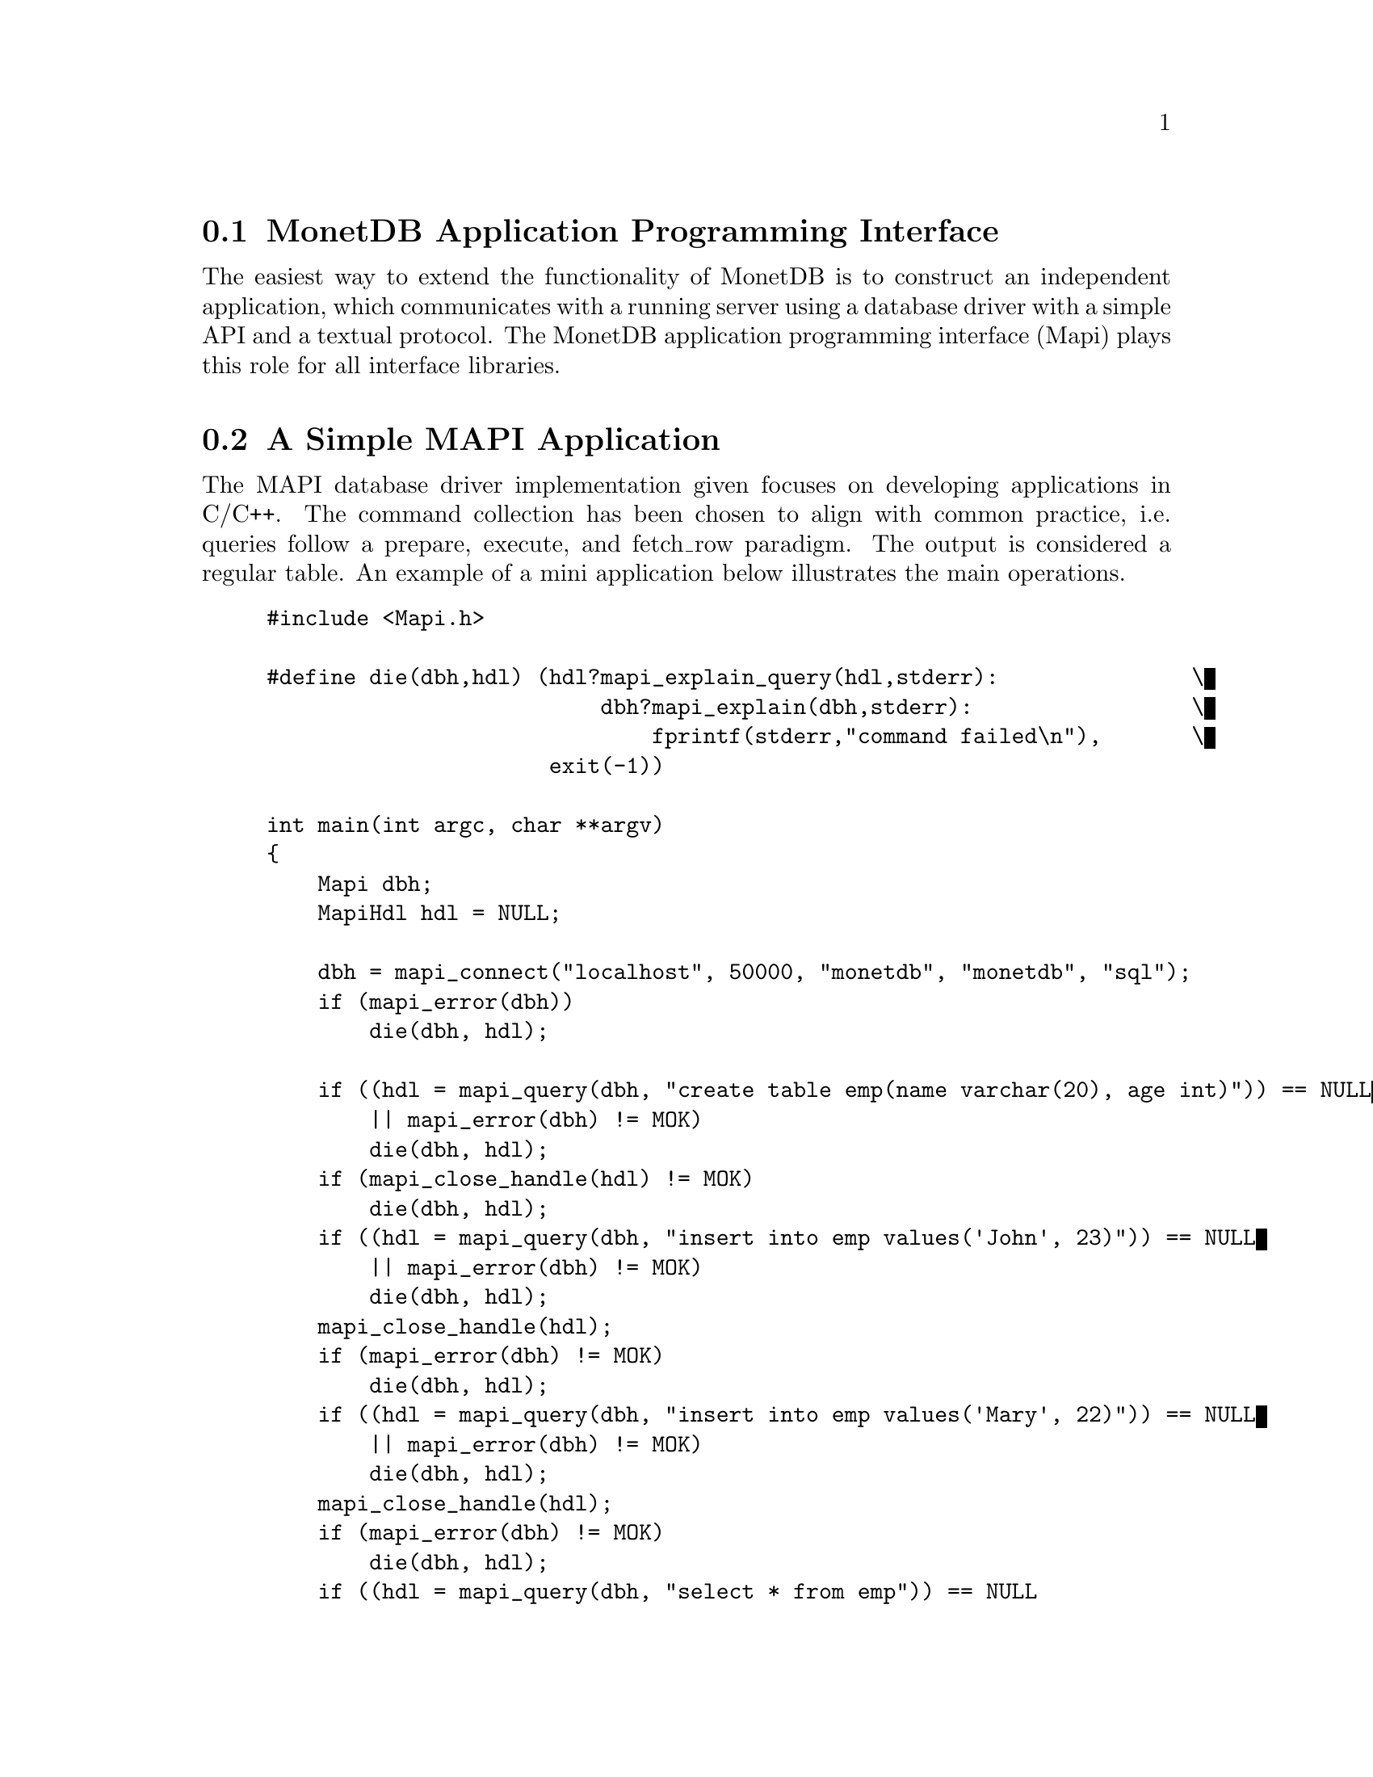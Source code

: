 @section MonetDB Application Programming Interface

The easiest way to extend the functionality of MonetDB is to construct
an independent application, which communicates with a running server
using a database driver with a simple API and a textual protocol.
The MonetDB application programming interface (Mapi) plays this role for
all interface libraries.
@menu
* A Simple Mapi Application::
* Command Summary::
* Library Synopsis::
* Mapi Function Reference::
@end menu

@node A Simple Mapi Application, Command Summary, The Mapi Library, The Mapi Library

@section A Simple MAPI Application
The MAPI database driver implementation given focuses on
developing applications in C/C++. The command collection has been
chosen to align with common practice, i.e. queries follow a prepare,
execute, and fetch_row paradigm. The output is considered a regular
table. An example of a mini application below illustrates the main
operations.

@example
@verbatim
#include <Mapi.h>

#define die(dbh,hdl) (hdl?mapi_explain_query(hdl,stderr):		\
                          dbh?mapi_explain(dbh,stderr):			\
                              fprintf(stderr,"command failed\n"),	\
                      exit(-1))

int main(int argc, char **argv)
{
    Mapi dbh;
    MapiHdl hdl = NULL;

    dbh = mapi_connect("localhost", 50000, "monetdb", "monetdb", "sql");
    if (mapi_error(dbh))
        die(dbh, hdl);

    if ((hdl = mapi_query(dbh, "create table emp(name varchar(20), age int)")) == NULL
        || mapi_error(dbh) != MOK)
        die(dbh, hdl);
    if (mapi_close_handle(hdl) != MOK)
        die(dbh, hdl);
    if ((hdl = mapi_query(dbh, "insert into emp values('John', 23)")) == NULL
        || mapi_error(dbh) != MOK)
        die(dbh, hdl);
    mapi_close_handle(hdl);
    if (mapi_error(dbh) != MOK)
        die(dbh, hdl);
    if ((hdl = mapi_query(dbh, "insert into emp values('Mary', 22)")) == NULL
        || mapi_error(dbh) != MOK)
        die(dbh, hdl);
    mapi_close_handle(hdl);
    if (mapi_error(dbh) != MOK)
        die(dbh, hdl);
    if ((hdl = mapi_query(dbh, "select * from emp")) == NULL
        || mapi_error(dbh) != MOK)
        die(dbh, hdl);

    while (mapi_fetch_row(hdl)) {
        char *nme = mapi_fetch_field(hdl, 0);
        char *age = mapi_fetch_field(hdl, 1);
        printf("%s is %s\n", nme, age);
    }
    if (mapi_error(dbh) != MOK)
        die(dbh, hdl);
    mapi_close_handle(hdl);
    if (mapi_error(dbh) != MOK)
        die(dbh, hdl);
    mapi_destroy(dbh);

    return 0;
}
@end verbatim
@end example

The @code{mapi_connect()} operation establishes a communication channel with
a running server on the local machine. The user name is "monetdb" with
password "monetdb".
The query language interface is either "sql", "mil" or "xquery".  Future
versions are expected to recognize also "ram" and "mal".

Errors on the interaction can be captured using @code{mapi_error()},
possibly followed by a request to dump a short error message
explanation on a standard file location. It has been abstracted away
in a macro.

Provided we can establish a connection, the interaction proceeds as in
many similar application development packages. Queries are shipped for
execution using @code{mapi_query()} and an answer table can be consumed one
row at a time. In many cases these functions suffice.

The Mapi interface provides caching of rows at the client side.
@code{mapi_query()} will load tuples into the cache, after which they can be
read repeatedly using @code{mapi_fetch_row()} or directly accessed
(@code{mapi_seek_row()}). This facility is particularly handy when small,
but stable query results are repeatedly used in the client program.

To ease communication between application code and the cache entries,
the user can bind the C-variables both for input and output to the
query parameters, and output columns, respectively.  The query
parameters are indicated by '?' and may appear anywhere in the query
template.

The Mapi library expects complete lines from the server as answers to
query actions. Incomplete lines leads to Mapi waiting forever on the
server. Thus formatted printing is discouraged in favor of tabular
printing as offered by the @code{table.print()} commands.

The following action is needed to get a working program.
Compilation of the application relies on the @emph{monetdb-config}
program shipped with the distribution.
It localizes the include files and library directories.
Once properly installed, the application can be compiled and linked as
follows:
@example
@verbatim
cc sample.c `monetdb-config --cflags --libs` -lMapi -o sample
@end verbatim
@end example

The compilation on Windows is slightly more complicated. It requires
more attention towards the location of the include files and libraries.

@node Command Summary, Library Synopsis, A Simple Mapi Application, The Mapi Library

@section Command Summary
The quick reference guide to the Mapi library is given below.  More
details on their constraints and defaults are given in the next
section.


@multitable @columnfractions 0.25 0.75
@item mapi_bind()	@tab	Bind string C-variable to a field
@item mapi_bind_numeric()	@tab Bind numeric C-variable to field
@item mapi_bind_var()	@tab	Bind typed C-variable to a field
@item mapi_cache_freeup()	@tab Forcefully shuffle fraction for cache refreshment
@item mapi_cache_limit()	@tab Set the tuple cache limit
@item mapi_cache_shuffle()	@tab Set shuffle fraction for cache refreshment
@item mapi_clear_bindings()	@tab Clear all field bindings
@item mapi_clear_params()	@tab Clear all parameter bindings
@item mapi_close_handle()	@tab	Close query handle and free resources
@item mapi_connect()	@tab	Connect to a Mserver 
@item mapi_connect_ssl()	@tab Connect to a Mserver using Secure Socket Layer (SSL)
@item mapi_destroy()	@tab	Free handle resources
@item mapi_disconnect()	@tab Disconnect from server
@item mapi_error()	@tab	Test for error occurrence
@item mapi_execute()	@tab	Execute a query
@item mapi_execute_array()	@tab Execute a query using string arguments
@item mapi_explain()	@tab	Display error message and context on stream
@item mapi_explain_query()	@tab	Display error message and context on stream
@item mapi_fetch_all_rows()	@tab	Fetch all answers from server into cache
@item mapi_fetch_field()	@tab Fetch a field from the current row
@item mapi_fetch_field_array()	@tab Fetch all fields from the current row
@item mapi_fetch_line()	@tab	Retrieve the next line
@item mapi_fetch_reset()	@tab	Set the cache reader to the beginning
@item mapi_fetch_row()	@tab	Fetch row of values
@item mapi_finish()	@tab	Terminate the current query
@item mapi_get_dbname()	@tab	Database being served
@item mapi_get_field_count()	@tab Number of fields in current row
@item mapi_get_host()	@tab	Host name of server
@item mapi_get_language()	@tab Query language name
@item mapi_get_mapi_version()	@tab Mapi version name
@item mapi_get_monet_versionId()	@tab MonetDB version identifier
@item mapi_get_monet_version()	@tab MonetDB version name
@item mapi_get_motd()	@tab	Get server welcome message
@item mapi_get_row_count()	@tab	Number of rows in cache or -1
@item mapi_get_trace()	@tab	Get trace flag
@item mapi_get_user()	@tab	Current user name
@item mapi_next_result()	@tab	Go to next result set
@item mapi_ping()	@tab	Test server for accessibility
@item mapi_prepare()	@tab	Prepare a query for execution
@item mapi_prepare_array()	@tab	Prepare a query for execution using arguments
@item mapi_query()	@tab	Send a query for execution
@item mapi_query_array()	@tab Send a query for execution with arguments
@item mapi_query_handle()	@tab	Send a query for execution
@item mapi_quick_query_array()	@tab Send a query for execution with arguments
@item mapi_quick_query()	@tab	Send a query for execution
@item mapi_quick_response()	@tab	Quick pass response to stream
@item mapi_quote()	@tab Escape characters
@item mapi_reconnect()	@tab Reconnect with a clean session context
@item mapi_rows_affected()	@tab Obtain number of rows changed
@item mapi_seek_row()	@tab	Move row reader to specific location in cache
@item mapi_setAutocommit()	@tab	Set auto-commit flag
@item mapi_stream_query()	@tab Send query and prepare for reading tuple stream
@item mapi_table()	@tab	Get current table name
@item mapi_timeout()	@tab	Set timeout for long-running queries[TODO]
@item mapi_trace()	@tab	Set trace flag
@item mapi_trace_log()	@tab Keep log of interaction
@item mapi_virtual_result()	@tab Submit a virtual result set
@item mapi_unquote()	@tab	remove escaped characters
@end multitable

@node Library Synopsis, Mapi Function Reference, Command Summary, The Mapi Library

@section Mapi Library
The routines to build a MonetDB application are grouped in the library
MonetDB Programming Interface, or shorthand Mapi.

The protocol information is stored in a Mapi interface descriptor
(mid).  This descriptor can be used to ship queries, which return a
MapiHdl to represent the query answer.  The application can set up
several channels with the same or a different Mserver. It is the
programmer's responsibility not to mix the descriptors in retrieving
the results.

The application may be multi-threaded as long as the user respects the
individual connections represented by the database handlers.

The interface assumes a cautious user, who understands and has
experience with the query or programming language model. It should also be
clear that references returned by the API point directly into the
administrative structures of Mapi.  This means that they are valid
only for a short period, mostly between successive @code{mapi_fetch_row()}
commands. It also means that it the values are to retained, they have
to be copied.  A defensive programming style is advised.

Upon an error, the routines @code{mapi_explain()} and @code{mapi_explain_query()}
give information about the context of the failed call, including the
expression shipped and any response received.  The side-effect is
clearing the error status.

@subsection Error Message
Almost every call can fail since the connection with the database
server can fail at any time.  Functions that return a handle (either
@code{Mapi} or @code{MapiHdl}) may return NULL on failure, or they may return the
handle with the error flag set.  If the function returns a non-NULL
handle, always check for errors with mapi_error.


Functions that return MapiMsg indicate success and failure with the
following codes.

@multitable @columnfractions 0.15 0.7
@item MOK  @tab No error 
@item MERROR  @tab Mapi internal error.
@item MTIMEOUT  @tab Error communicating with the server.
@end multitable

When these functions return MERROR or MTIMEOUT, an explanation of the
error can be had by calling one of the functions @code{mapi_error_str()},
@code{mapi_explain()}, or @code{mapi_explain_query()}.

To check for error messages from the server, call @code{mapi_result_error()}.
This function returns NULL if there was no error, or the error message
if there was.  A user-friendly message can be printed using
@code{map_explain_result()}.  Typical usage is:
@verbatim
do {
    if ((error = mapi_result_error(hdl)) != NULL)
        mapi_explain_result(hdl, stderr);
    while ((line = mapi_fetch_line(hdl)) != NULL)
        /* use output */;
} while (mapi_next_result(hdl) == 1);
@end verbatim
@node Mapi Function Reference, The Perl Library, Library Synopsis, The Mapi Library

@section Mapi Function Reference

@subsection Connecting and Disconnecting
@itemize
@item Mapi mapi_connect(const char *host, int port, const char *username, const char *password, const char *lang)

Setup a connection with a Mserver at a @emph{host}:@emph{port} and login
with @emph{username} and @emph{password}. If host == NULL, the local
host is accessed.  If host starts with a '/' and the system supports it,
host is actually the name of a UNIX domain socket, and port is ignored.
If port == 0, a default port is used.  If username == NULL,
the username of the owner of the client application
containing the Mapi code is used.  If password == NULL, the password
is omitted.  The preferred query language is any of
@verb{ { }sql,mil,mal,xquery @verb{ } }.  On success, the function returns a
pointer to a structure with administration about the connection.

@item Mapi mapi_connect_ssl(const char *host, int port, const char *username, const char *password, const char *lang)

Setup a connection with a Mserver at a @emph{host}:@emph{port} and login
with @emph{username} and @emph{password}. The connection is made using
the Secure Socket Layer (SSL) and hence all data transfers to and from
the server are encrypted. The parameters are the same as in
@code{mapi_connect()}.

@item MapiMsg mapi_disconnect(Mapi mid)

Terminate the session described by @emph{mid}.  The only possible uses
of the handle after this call is @emph{mapi_destroy()} and 
@code{mapi_reconnect()}.
Other uses lead to failure.

@item MapiMsg mapi_destroy(Mapi mid)

Terminate the session described by @emph{ mid} if not already done so,
and free all resources. The handle cannot be used anymore.

@item MapiMsg mapi_reconnect(Mapi mid)

Close the current channel (if still open) and re-establish a fresh
connection. This will remove all global session variables.

@item MapiMsg mapi_ping(Mapi mid)

Test availability of the server. Returns zero upon success.
@end itemize

@subsection Sending Queries
@itemize
@item MapiHdl mapi_query(Mapi mid, const char *Command)

Send the Command to the database server represented by mid.  This
function returns a query handle with which the results of the query
can be retrieved.  The handle should be closed with
@code{mapi_close_handle()}.  The command response is buffered for
consumption, c.f. mapi\_fetch\_row().

@item MapiMsg mapi_query_handle(MapiHdl hdl, const char *Command)

Send the Command to the database server represented by hdl, reusing
the handle from a previous query.  If Command is zero it takes the
last query string kept around.  The command response is buffered for
consumption, e.g. @code{mapi_fetch_row()}.

@item MapiHdl mapi_query_array(Mapi mid, const char *Command, char **argv)

Send the Command to the database server replacing the placeholders (?) 
by the string arguments presented.

@item MapiHdl mapi_quick_query(Mapi mid, const char *Command, FILE *fd)

Similar to @code{mapi_query()}, except that the response of the server is copied
immediately to the file indicated.

@item MapiHdl mapi_quick_query_array(Mapi mid, const char *Command, char **argv, FILE *fd)

Similar to @code{mapi_query_array()}, except that the response of the server
is not analyzed, but shipped immediately to the file indicated.

@item MapiHdl mapi_stream_query(Mapi mid, const char *Command, int windowsize)

Send the request for processing and fetch a limited number of tuples
(determined by the window size) to assess any erroneous situation.
Thereafter, prepare for continual reading of tuples from the stream,
until an error occurs. Each time a tuple arrives, the cache is shifted
one.

@item MapiHdl mapi_prepare(Mapi mid, const char *Command)

Move the query to a newly allocated query handle (which is returned).
Possibly interact with the back-end to prepare the query for
execution.

@item MapiMsg mapi_execute(MapiHdl hdl)

Ship a previously prepared command to the backend for execution. A
single answer is pre-fetched to detect any runtime error. MOK is
returned upon success.

@item MapiMsg mapi_execute_array(MapiHdl hdl, char **argv)

Similar to mapi\_execute but replacing the placeholders for the string
values provided.

@item MapiMsg mapi_finish(MapiHdl hdl)

Terminate a query.  This routine is used in the rare cases that
consumption of the tuple stream produced should be prematurely
terminated. It is automatically called when a new query using the same
query handle is shipped to the database and when the query handle is
closed with @code{mapi_close_handle()}.

@item MapiMsg mapi_virtual_result(MapiHdl hdl, int columns, const char **columnnames, const char **columntypes, const int *columnlengths, int tuplecount, const char ***tuples)

Submit a table of results to the library that can then subsequently be
accessed as if it came from the server.
columns is the number of columns of the result set and must be greater
than zero.
columnnames is a list of pointers to strings giving the names of the
individual columns.  Each pointer may be NULL and columnnames may be
NULL if there are no names.
tuplecount is the length (number of rows) of the result set.  If
tuplecount is less than zero, the number of rows is determined by a NULL
pointer in the list of tuples pointers.
tuples is a list of pointers to row values.  Each row value is a list of
pointers to strings giving the individual results.  If one of these
pointers is NULL it indicates a NULL/nil value.
@end itemize

@subsection Getting Results
@itemize
@item int mapi_get_field_count(Mapi mid)

Return the number of fields in the current row.

@item int mapi_get_row_count(Mapi mid)

If possible, return the number of rows in the last select call.  A -1
is returned if this information is not available.

@item int mapi_rows_affected(MapiHdl hdl)

Return the number of rows affected by a database update command
such as SQL's INSERT/DELETE/UPDATE statements.

@item int mapi_fetch_row(MapiHdl hdl)

Retrieve a row from the server.  The text retrieved is kept around in
a buffer linked with the query handle from which selective fields can
be extracted.  It returns the number of fields recognized.  A zero is
returned upon encountering end of sequence or error. This can be
analyzed in using @code{mapi_error()}.

@item int mapi_fetch_all_rows(MapiHdl hdl)

All rows are cached at the client side first. Subsequent calls to
@code{mapi_fetch_row()} will take the row from the cache. The number or
rows cached is returned.

@item int mapi_quick_response(MapiHdl hdl, FILE *fd)

Read the answer to a query and pass the results verbatim to a
stream. The result is not analyzed or cached.

@item MapiMsg mapi_seek_row(MapiHdl hdl, int rownr, int whence)

Reset the row pointer to the requested row number.  If whence is
@code{MAPI_SEEK_SET} (0), rownr is the absolute row number (0 being the
first row); if whence is @code{MAPI_SEEK_CUR} (1), rownr is relative to the
current row; if whence is MAPI\_SEEK\_END (2), rownr is relative to
the last row.

@item MapiMsg mapi_fetch_reset(MapiHdl hdl)

Reset the row pointer to the first line in the cache.  This need not
be a tuple.  This is mostly used in combination with fetching all
tuples at once.

@item char **mapi_fetch_field_array(MapiHdl hdl)

Return an array of string pointers to the individual fields.  A zero
is returned upon encountering end of sequence or error. This can be
analyzed in using mapi\_error().

@item char *mapi_fetch_field(MapiHdl hdl, int fnr)

Return a pointer a C-string representation of the value returned.  A
zero is returned upon encountering an error or when the database value
is NULL; this can be analyzed in using mapi\_error().

@item MapiMsg mapi_next_result(MapiHdl hdl)

Go to the next result set, discarding the rest of the output of the
current result set.
@end itemize

@subsection Errors
@itemize
@item MapiMsg mapi_error(Mapi mid)

Return the last error code or 0 if there is no error.

@item char *mapi_error_str(Mapi mid)

Return a pointer to the last error message.

@item char *mapi_result_error(MapiHdl hdl)

Return a pointer to the last error message from the server.

@item MapiMsg mapi_explain(Mapi mid, FILE *fd)

Write the error message obtained from Mserver to a file.

@item MapiMsg mapi_explain_query(MapiHdl hdl, FILE *fd)

Write the error message obtained from Mserver to a file.

@item MapiMsg mapi_explain_result(MapiHdl hdl, FILE *fd)

Write the error message obtained from Mserver to a file.
@end itemize

@subsection Parameters

@itemize
@item MapiMsg mapi_bind(MapiHdl hdl, int fldnr, char **val)

Bind a string variable with a field in the return table.  Upon a
successful subsequent @code{mapi_fetch_row()} the indicated field is stored
in the space pointed to by val.  Returns an error if the field
identified does not exist.

@item MapiMsg mapi_bind_var(MapiHdl hdl, int fldnr, int type, void *val)

Bind a variable to a field in the return table.  Upon a successful
subsequent @code{mapi_fetch_row()}, the indicated field is converted to the
given type and stored in the space pointed to by val.  The types
recognized are @verb{ { } @code{MAPI_TINY, MAPI_UTINY, MAPI_SHORT, MAPI_USHORT,
MAPI_INT, MAPI_UINT, MAPI_LONG, MAPI_ULONG, MAPI_LONGLONG,
MAPI_ULONGLONG, MAPI_CHAR, MAPI_VARCHAR, MAPI_FLOAT, MAPI_DOUBLE,
MAPI_DATE, MAPI_TIME, MAPI_DATETIME} @verb{ } }.  The binding operations
should be performed after the mapi_execute command.  Subsequently all
rows being fetched also involve delivery of the field values in the
C-variables using proper conversion. For variable length strings a
pointer is set into the cache.

@item MapiMsg mapi_bind_numeric(MapiHdl hdl, int fldnr, int scale, int precision, void *val)

Bind to a numeric variable, internally represented by MAPI_INT
Describe the location of a numeric parameter in a query template.

@item MapiMsg mapi_clear_bindings(MapiHdl hdl)

Clear all field bindings.

@item MapiMsg mapi_param(MapiHdl hdl, int fldnr, char **val)

Bind a string variable with the n-th placeholder in the query
template.  No conversion takes place.

@item MapiMsg mapi_param_type(MapiHdl hdl, int fldnr, int ctype, int sqltype, void *val)

Bind a variable whose type is described by ctype to a parameter whose
type is described by sqltype.

@item MapiMsg mapi_param_numeric(MapiHdl hdl, int fldnr, int scale, int precision, void *val)

Bind to a numeric variable, internally represented by MAPI_INT.

@item MapiMsg mapi_param_string(MapiHdl hdl, int fldnr, int sqltype, char *val, int *sizeptr)

Bind a string variable, internally represented by MAPI_VARCHAR, to a
parameter.  The sizeptr parameter points to the length of the string
pointed to by val.  If sizeptr == NULL or *sizeptr == -1, the string
is NULL-terminated.

@item MapiMsg mapi_clear_params(MapiHdl hdl)

Clear all parameter bindings.
@end itemize

@subsection Miscellaneous
@itemize
@item MapiMsg mapi_setAutocommit(Mapi mid, int autocommit)

Set the autocommit flag (default is on).  This only has an effect
when the language is SQL.  In that case, the server commits after each
statement sent to the server.

@item MapiMsg mapi_cache_limit(Mapi mid, int maxrows)

A limited number of tuples are pre-fetched after each @code{execute()}.  If
maxrows is negative, all rows will be fetched before the application
is permitted to continue. Once the cache is filled, a number of tuples
are shuffled to make room for new ones, but taking into account
non-read elements.  Filling the cache quicker than reading leads to an
error.

@item MapiMsg mapi_cache_shuffle(MapiHdl hdl, int percentage)

Make room in the cache by shuffling percentage tuples out of the
cache.  It is sometimes handy to do so, for example, when your
application is stream-based and you process each tuple as it arrives
and still need a limited look-back.  This percentage can be set
between 0 to 100.  Making shuffle= 100% (default) leads to paging
behavior, while shuffle==1 leads to a sliding window over a tuple
stream with 1% refreshing.

@item MapiMsg mapi_cache_freeup(MapiHdl hdl, int percentage)

Forcefully shuffle the cache making room for new rows.  It ignores the
read counter, so rows may be lost.

@item char * mapi_quote(const char *str, int size)

Escape special characters such as \n, \t in str with
backslashes.  The returned value is a newly allocated string which
should be freed by the caller.

@item char * mapi_unquote(const char *name)

The reverse action of @code{mapi_quote()}, turning the database
representation into a C-representation. The storage space is
dynamically created and should be freed after use.

@item MapiMsg  mapi_trace(Mapi mid, int flag)

Set the trace flag to monitor interaction with the server.

@item int mapi_get_trace(Mapi mid)

Return the current value of the trace flag.

@item MapiMsg  mapi_trace_log(Mapi mid, const char *fname)

Log the interaction between the client and server for offline
inspection. Beware that the log file overwrites any previous log. It
is not intended for recovery.
@end itemize
The remaining operations are wrappers around the data structures
maintained. Note that column properties are derived from the table
output returned from the server.
@itemize
@item  char *mapi_get_name(MapiHdl hdl, int fnr)
@item  char *mapi_get_type(MapiHdl hdl, int fnr)
@item  char *mapi_get_table(MapiHdl hdl, int fnr)
@item  int mapi_get_len(Mapi mid, int fnr)

@item  char *mapi_get_dbname(Mapi mid)
@item  char *mapi_get_host(Mapi mid)
@item  char *mapi_get_user(Mapi mid)
@item  char *mapi_get_lang(Mapi mid)
@item  char *mapi_get_motd(Mapi mid)

@item char **mapi_tables(Mapi mid)

Return a list of accessible database tables.

@item char **mapi_fields(Mapi mid)

Return a list of accessible tables fields. This can also be obtained
by inspecting the field descriptor returned by @code{mapi_fetch_field()}.
@end itemize

@example
@end example
